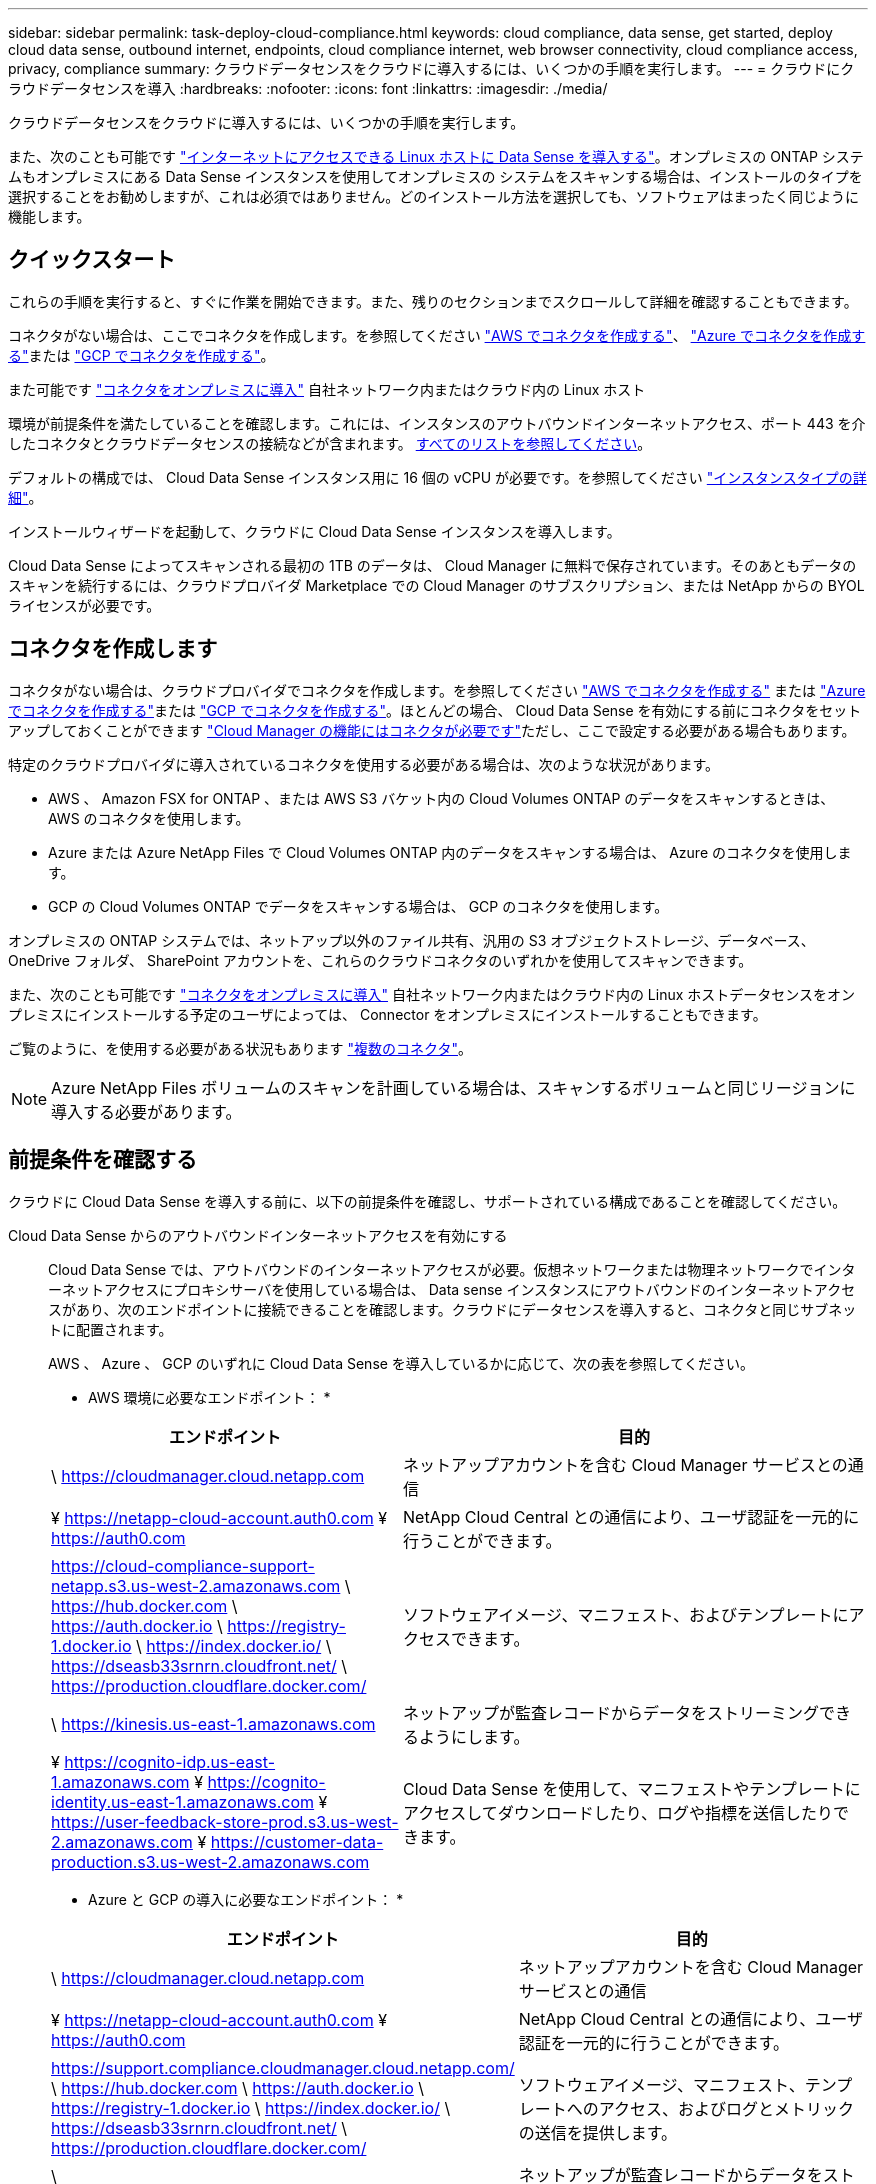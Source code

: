 ---
sidebar: sidebar 
permalink: task-deploy-cloud-compliance.html 
keywords: cloud compliance, data sense, get started, deploy cloud data sense, outbound internet, endpoints, cloud compliance internet, web browser connectivity, cloud compliance access, privacy, compliance 
summary: クラウドデータセンスをクラウドに導入するには、いくつかの手順を実行します。 
---
= クラウドにクラウドデータセンスを導入
:hardbreaks:
:nofooter: 
:icons: font
:linkattrs: 
:imagesdir: ./media/


[role="lead"]
クラウドデータセンスをクラウドに導入するには、いくつかの手順を実行します。

また、次のことも可能です link:task-deploy-compliance-onprem.html["インターネットにアクセスできる Linux ホストに Data Sense を導入する"]。オンプレミスの ONTAP システムもオンプレミスにある Data Sense インスタンスを使用してオンプレミスの システムをスキャンする場合は、インストールのタイプを選択することをお勧めしますが、これは必須ではありません。どのインストール方法を選択しても、ソフトウェアはまったく同じように機能します。



== クイックスタート

これらの手順を実行すると、すぐに作業を開始できます。また、残りのセクションまでスクロールして詳細を確認することもできます。

[role="quick-margin-para"]
コネクタがない場合は、ここでコネクタを作成します。を参照してください https://docs.netapp.com/us-en/cloud-manager-setup-admin/task-creating-connectors-aws.html["AWS でコネクタを作成する"^]、 https://docs.netapp.com/us-en/cloud-manager-setup-admin/task-creating-connectors-azure.html["Azure でコネクタを作成する"^]または https://docs.netapp.com/us-en/cloud-manager-setup-admin/task-creating-connectors-gcp.html["GCP でコネクタを作成する"^]。

[role="quick-margin-para"]
また可能です https://docs.netapp.com/us-en/cloud-manager-setup-admin/task-installing-linux.html["コネクタをオンプレミスに導入"^] 自社ネットワーク内またはクラウド内の Linux ホスト

[role="quick-margin-para"]
環境が前提条件を満たしていることを確認します。これには、インスタンスのアウトバウンドインターネットアクセス、ポート 443 を介したコネクタとクラウドデータセンスの接続などが含まれます。 <<Review prerequisites,すべてのリストを参照してください>>。

[role="quick-margin-para"]
デフォルトの構成では、 Cloud Data Sense インスタンス用に 16 個の vCPU が必要です。を参照してください link:concept-cloud-compliance.html#the-cloud-data-sense-instance["インスタンスタイプの詳細"^]。

[role="quick-margin-para"]
インストールウィザードを起動して、クラウドに Cloud Data Sense インスタンスを導入します。

[role="quick-margin-para"]
Cloud Data Sense によってスキャンされる最初の 1TB のデータは、 Cloud Manager に無料で保存されています。そのあともデータのスキャンを続行するには、クラウドプロバイダ Marketplace での Cloud Manager のサブスクリプション、または NetApp からの BYOL ライセンスが必要です。



== コネクタを作成します

コネクタがない場合は、クラウドプロバイダでコネクタを作成します。を参照してください https://docs.netapp.com/us-en/cloud-manager-setup-admin/task-creating-connectors-aws.html["AWS でコネクタを作成する"^] または https://docs.netapp.com/us-en/cloud-manager-setup-admin/task-creating-connectors-azure.html["Azure でコネクタを作成する"^]または https://docs.netapp.com/us-en/cloud-manager-setup-admin/task-creating-connectors-gcp.html["GCP でコネクタを作成する"^]。ほとんどの場合、 Cloud Data Sense を有効にする前にコネクタをセットアップしておくことができます https://docs.netapp.com/us-en/cloud-manager-setup-admin/concept-connectors.html#when-a-connector-is-required["Cloud Manager の機能にはコネクタが必要です"]ただし、ここで設定する必要がある場合もあります。

特定のクラウドプロバイダに導入されているコネクタを使用する必要がある場合は、次のような状況があります。

* AWS 、 Amazon FSX for ONTAP 、または AWS S3 バケット内の Cloud Volumes ONTAP のデータをスキャンするときは、 AWS のコネクタを使用します。
* Azure または Azure NetApp Files で Cloud Volumes ONTAP 内のデータをスキャンする場合は、 Azure のコネクタを使用します。
* GCP の Cloud Volumes ONTAP でデータをスキャンする場合は、 GCP のコネクタを使用します。


オンプレミスの ONTAP システムでは、ネットアップ以外のファイル共有、汎用の S3 オブジェクトストレージ、データベース、 OneDrive フォルダ、 SharePoint アカウントを、これらのクラウドコネクタのいずれかを使用してスキャンできます。

また、次のことも可能です https://docs.netapp.com/us-en/cloud-manager-setup-admin/task-installing-linux.html["コネクタをオンプレミスに導入"^] 自社ネットワーク内またはクラウド内の Linux ホストデータセンスをオンプレミスにインストールする予定のユーザによっては、 Connector をオンプレミスにインストールすることもできます。

ご覧のように、を使用する必要がある状況もあります https://docs.netapp.com/us-en/cloud-manager-setup-admin/concept-connectors.html#when-to-use-multiple-connectors["複数のコネクタ"]。


NOTE: Azure NetApp Files ボリュームのスキャンを計画している場合は、スキャンするボリュームと同じリージョンに導入する必要があります。



== 前提条件を確認する

クラウドに Cloud Data Sense を導入する前に、以下の前提条件を確認し、サポートされている構成であることを確認してください。

Cloud Data Sense からのアウトバウンドインターネットアクセスを有効にする:: Cloud Data Sense では、アウトバウンドのインターネットアクセスが必要。仮想ネットワークまたは物理ネットワークでインターネットアクセスにプロキシサーバを使用している場合は、 Data sense インスタンスにアウトバウンドのインターネットアクセスがあり、次のエンドポイントに接続できることを確認します。クラウドにデータセンスを導入すると、コネクタと同じサブネットに配置されます。
+
--
AWS 、 Azure 、 GCP のいずれに Cloud Data Sense を導入しているかに応じて、次の表を参照してください。

* AWS 環境に必要なエンドポイント： *

[cols="43,57"]
|===
| エンドポイント | 目的 


| \ https://cloudmanager.cloud.netapp.com | ネットアップアカウントを含む Cloud Manager サービスとの通信 


| ¥ https://netapp-cloud-account.auth0.com ¥ https://auth0.com | NetApp Cloud Central との通信により、ユーザ認証を一元的に行うことができます。 


| https://cloud-compliance-support-netapp.s3.us-west-2.amazonaws.com \ https://hub.docker.com \ https://auth.docker.io \ https://registry-1.docker.io \ https://index.docker.io/ \ https://dseasb33srnrn.cloudfront.net/ \ https://production.cloudflare.docker.com/ | ソフトウェアイメージ、マニフェスト、およびテンプレートにアクセスできます。 


| \ https://kinesis.us-east-1.amazonaws.com | ネットアップが監査レコードからデータをストリーミングできるようにします。 


| ¥ https://cognito-idp.us-east-1.amazonaws.com ¥ https://cognito-identity.us-east-1.amazonaws.com ¥ https://user-feedback-store-prod.s3.us-west-2.amazonaws.com ¥ https://customer-data-production.s3.us-west-2.amazonaws.com | Cloud Data Sense を使用して、マニフェストやテンプレートにアクセスしてダウンロードしたり、ログや指標を送信したりできます。 
|===
* Azure と GCP の導入に必要なエンドポイント： *

[cols="43,57"]
|===
| エンドポイント | 目的 


| \ https://cloudmanager.cloud.netapp.com | ネットアップアカウントを含む Cloud Manager サービスとの通信 


| ¥ https://netapp-cloud-account.auth0.com ¥ https://auth0.com | NetApp Cloud Central との通信により、ユーザ認証を一元的に行うことができます。 


| https://support.compliance.cloudmanager.cloud.netapp.com/ \ https://hub.docker.com \ https://auth.docker.io \ https://registry-1.docker.io \ https://index.docker.io/ \ https://dseasb33srnrn.cloudfront.net/ \ https://production.cloudflare.docker.com/ | ソフトウェアイメージ、マニフェスト、テンプレートへのアクセス、およびログとメトリックの送信を提供します。 


| \ https://support.compliance.cloudmanager.cloud.netapp.com/ | ネットアップが監査レコードからデータをストリーミングできるようにします。 
|===
--
Cloud Manager に必要な権限が割り当てられていることを確認します:: Cloud Manager に、リソースを導入する権限と、 Cloud Data Sense インスタンス用のセキュリティグループを作成する権限があることを確認します。最新の Cloud Manager 権限は、で確認できます https://mysupport.netapp.com/site/info/cloud-manager-policies["ネットアップが提供するポリシー"^]。
vCPU の制限を確認してください:: クラウドプロバイダの vCPU 制限によって、 16 コアのインスタンスの導入が許可されていることを確認してください。Cloud Manager が実行されているリージョン内の関連するインスタンスファミリーの vCPU 制限を確認する必要があります。 link:concept-cloud-compliance.html#the-cloud-data-sense-instance["必要なインスタンスタイプを参照してください"]。
+
--
vCPU の制限の詳細については、次のリンクを参照してください。

* https://docs.aws.amazon.com/AWSEC2/latest/UserGuide/ec2-resource-limits.html["AWS のドキュメント： Amazon EC2 サービスクォータ"^]
* https://docs.microsoft.com/en-us/azure/virtual-machines/linux/quotas["Azure のドキュメント：「仮想マシンの vCPU クォータ"^]
* https://cloud.google.com/compute/quotas["Google Cloud のドキュメント：リソースクォータ"^]
+
CPU 数と RAM 容量が少ないシステムには Data Sense を導入できますが、これらのシステムの使用には制限があります。を参照してください link:concept-cloud-compliance.html#using-a-smaller-instance-type["小さいインスタンスタイプを使用しています"] を参照してください。



--
Cloud Manager Connector が Cloud Data Sense にアクセスできることを確認する:: コネクタと Cloud Data Sense インスタンス間の接続を確認します。コネクタのセキュリティグループは、 Data Sense インスタンスとの間でポート 443 経由のインバウンドおよびアウトバウンドトラフィックを許可する必要があります。この接続により、データセンスインスタンスの展開が可能になり、 [ コンプライアンス（ Compliance ） ] タブと [ ガバナンス（ Governance ） ] タブで情報を表示できます。
+
--
Cloud Data Sense は、 AWS や Azure の政府機関でサポートされています。AWS と AWS GovCloud を導入する場合は、追加のインバウンドおよびアウトバウンドのルールが必要です。を参照してください https://docs.netapp.com/us-en/cloud-manager-setup-admin/reference-networking-cloud-manager.html#rules-for-the-connector-in-aws["AWS のコネクタのルール"^] を参照してください。

--
クラウドデータを常に運用しておく必要があります:: データを継続的にスキャンするには、 Cloud Data Sense インスタンスがオンのままになっている必要があります。
Web ブラウザから Cloud Data Sense への接続を確認する:: Cloud Data Sense を有効にしたら、データセンスインスタンスに接続されているホストから Cloud Manager のインターフェイスにユーザがアクセスすることを確認する。
+
--
データセンスインスタンスは、プライベート IP アドレスを使用して、インデックス付きデータがインターネットにアクセスできないようにします。そのため、 Cloud Manager へのアクセスに使用する Web ブラウザは、そのプライベート IP アドレスに接続する必要があります。この接続は、クラウドプロバイダ（ VPN など）への直接接続、またはデータセンスインスタンスと同じネットワーク内にあるホストから行うことができます。

--




== クラウドにデータを導入するメリット

クラウドデータセンスのインスタンスをクラウドに導入するには、次の手順を実行します。

.手順
. Cloud Manager で、 * Data sense * をクリックします。
. [ データセンスを活動化（ Activate Data sense ） ] をクリックし
+
image:screenshot_cloud_compliance_deploy_start.png["Cloud Data Sense を有効にするボタンを選択するスクリーンショット。"]

. Activate Data Sense * をクリックして、クラウド導入ウィザードを開始します。
+
image:screenshot_cloud_compliance_deploy_cloud.png["クラウドにクラウドデータセンスを導入するボタンを選択するスクリーンショット。"]

. 導入手順が完了すると、ウィザードに進捗状況が表示されます。問題が発生すると停止し、入力を求められます。
+
image:screenshot_cloud_compliance_wizard_start.png["新しいインスタンスを導入するための Cloud Data Sense ウィザードのスクリーンショット。"]

. インスタンスが配備されたら、 * 設定に進む * をクリックして _Configuration_page に移動します。


Cloud Manager によってクラウドデータ検出インスタンスがクラウドプロバイダに導入されます。

設定ページで、スキャンするデータソースを選択できます。

また可能です link:task-licensing-datasense.html["クラウドデータセンスのライセンスをセットアップする"] 現時点では、データ量が 1TB を超えるまでは料金は発生しません。
